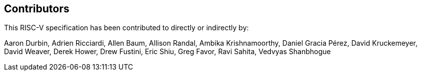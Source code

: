 == Contributors

This RISC-V specification has been contributed to directly or indirectly by:

[%hardbreaks]
Aaron Durbin, Adrien Ricciardi, Allen Baum, Allison Randal, Ambika Krishnamoorthy, Daniel Gracia Pérez, David Kruckemeyer, David Weaver, Derek Hower, Drew Fustini, Eric Shiu, Greg Favor, Ravi Sahita, Vedvyas Shanbhogue
